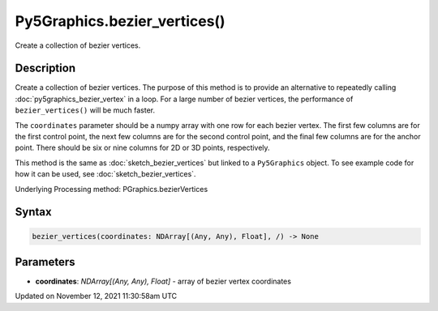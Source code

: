Py5Graphics.bezier_vertices()
=============================

Create a collection of bezier vertices.

Description
-----------

Create a collection of bezier vertices. The purpose of this method is to provide an alternative to repeatedly calling :doc:`py5graphics_bezier_vertex` in a loop. For a large number of bezier vertices, the performance of ``bezier_vertices()`` will be much faster.

The ``coordinates`` parameter should be a numpy array with one row for each bezier vertex. The first few columns are for the first control point, the next few columns are for the second control point, and the final few columns are for the anchor point. There should be six or nine columns for 2D or 3D points, respectively.

This method is the same as :doc:`sketch_bezier_vertices` but linked to a ``Py5Graphics`` object. To see example code for how it can be used, see :doc:`sketch_bezier_vertices`.

Underlying Processing method: PGraphics.bezierVertices

Syntax
------

.. code:: python

    bezier_vertices(coordinates: NDArray[(Any, Any), Float], /) -> None

Parameters
----------

* **coordinates**: `NDArray[(Any, Any), Float]` - array of bezier vertex coordinates


Updated on November 12, 2021 11:30:58am UTC

